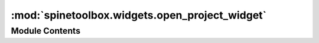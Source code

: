 :mod:`spinetoolbox.widgets.open_project_widget`
===============================================

.. py:module:: spinetoolbox.widgets.open_project_widget

.. autoapi-nested-parse::

   Contains a class for a widget that represents a 'Open Project Directory' dialog.

   :author: P. Savolainen (VTT)
   :date: 1.11.2019



Module Contents
---------------

.. py:class:: OpenProjectDialog(toolbox)

   Bases: :class:`PySide2.QtWidgets.QDialog`

   A dialog that let's user select a project to open either by choosing
   an old .proj file or by choosing a project directory.

   :param toolbox: QMainWindow instance
   :type toolbox: ToolboxUI

   .. method:: set_keyboard_shortcuts(self)


      Creates keyboard shortcuts for the 'Root', 'Home', etc. buttons.


   .. method:: connect_signals(self)


      Connects signals to slots.


   .. method:: expand_and_resize(self, p)


      Expands, resizes, and scrolls the tree view to the current directory
      when the file model has finished loading the path. Slot for the file
      model's directoryLoaded signal. The directoryLoaded signal is emitted only
      if the directory has not been cached already.

      :param p: Directory that has been loaded
      :type p: str


   .. method:: combobox_key_press_event(self, e)


      Interrupts Enter and Return key presses when QComboBox is in focus.
      This is needed to prevent showing the 'Not a valid Spine Toolbox project'
      Notifier every time Enter is pressed.

      :param e: Received key press event.
      :type e: QKeyEvent


   .. method:: validator_state_changed(self)


      Changes the combobox border color according to the current state of the validator.


   .. method:: current_index_changed(self, i)


      Combobox selection changed. This slot is processed when a new item
      is selected from the drop-down list. This is not processed when new
      item txt is QValidotor.Intermediate.

      :param i: Selected row in combobox
      :type i: int


   .. method:: current_changed(self, current, previous)


      Processed when the current item in file system tree view has been
      changed with keyboard or mouse. Updates the text in combobox.

      :param current: Currently selected index
      :type current: QModelIndex
      :param previous: Previously selected index
      :type previous: QModelIndex


   .. method:: set_selected_path(self, index)


      Sets the text in the combobox as the selected path in the file system tree view.

      :param index: The index which was mouse clicked.
      :type index: QModelIndex


   .. method:: combobox_text_edited(self, text)


      Updates selected path when combobox text is edited.
      Note: pressing enter in combobox does not trigger this.


   .. method:: selection(self)


      Returns the selected path from dialog.


   .. method:: go_root(self, checked=False)


      Slot for the 'Root' button. Scrolls the treeview to show and select the user's root directory.

      Note: We need to expand and scroll the tree view here after setCurrentIndex
      just in case the directory has been loaded already.


   .. method:: go_home(self, checked=False)


      Slot for the 'Home' button. Scrolls the treeview to show and select the user's home directory.


   .. method:: go_documents(self, checked=False)


      Slot for the 'Documents' button. Scrolls the treeview to show and select the user's documents directory.


   .. method:: go_desktop(self, checked=False)


      Slot for the 'Desktop' button. Scrolls the treeview to show and select the user's desktop directory.


   .. method:: done(self, r)


      Checks that selected path exists and is a valid
      Spine Toolbox directory when ok button is clicked or
      when enter is pressed without the combobox being in focus.

      :param r:
      :type r: int


   .. method:: update_recents(entry, qsettings)
      :staticmethod:


      Adds a new entry to QSettings variable that remembers the five most recent project storages.

      :param entry: Abs. path to a directory that most likely contains other Spine Toolbox Projects as well.
                    First entry is also used as the initial path for File->New Project dialog.
      :type entry: str
      :param qsettings: Toolbox qsettings object
      :type qsettings: QSettings


   .. method:: remove_directory_from_recents(p, qsettings)
      :staticmethod:


      Removes directory from the recent project storages.

      :param p: Full path to a project directory
      :type p: str
      :param qsettings: Toolbox qsettings object
      :type qsettings: QSettings


   .. method:: show_context_menu(self, pos)


      Shows the context menu for the QCombobox with a 'Clear history' entry.

      :param pos: Mouse position
      :type pos: QPoint


   .. method:: closeEvent(self, event=None)


      Handles dialog closing.

      :param event: Close event
      :type event: QCloseEvent



.. py:class:: CustomQFileSystemModel

   Bases: :class:`PySide2.QtWidgets.QFileSystemModel`

   Custom file system model.

   .. method:: columnCount(self, parent=QModelIndex())


      Returns one.



.. py:class:: DirValidator(parent=None)

   Bases: :class:`PySide2.QtGui.QValidator`

   .. method:: validate(self, txt, pos)


      Returns Invalid if input is invalid according to this
      validator's rules, Intermediate if it is likely that a
      little more editing will make the input acceptable and
      Acceptable if the input is valid.

      :param txt: Text to validate
      :type txt: str
      :param pos: Cursor position
      :type pos: int

      :returns: Invalid, Intermediate, or Acceptable
      :rtype: QValidator.State



